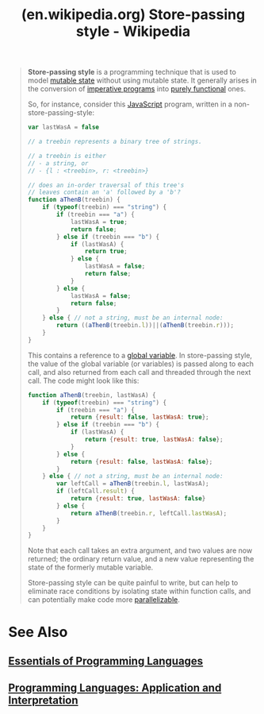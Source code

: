 :PROPERTIES:
:ID:       6d3d1476-6ead-42ee-aadd-a9ffbc913e27
:ROAM_REFS: https://en.wikipedia.org/wiki/Store-passing_style
:END:
#+title: (en.wikipedia.org) Store-passing style - Wikipedia
#+filetags: :website:

#+begin_quote
  *Store-passing style* is a programming technique that is used to model [[https://en.wikipedia.org/wiki/State_(computer_science)][mutable state]] without using mutable state.  It generally arises in the conversion of [[https://en.wikipedia.org/wiki/Imperative_programming][imperative programs]] into [[https://en.wikipedia.org/wiki/Purely_functional_programming][purely functional]] ones.

  So, for instance, consider this [[https://en.wikipedia.org/wiki/JavaScript][JavaScript]] program, written in a non-store-passing-style:

  #+begin_src javascript
    var lastWasA = false

    // a treebin represents a binary tree of strings.

    // a treebin is either
    // - a string, or
    // - {l : <treebin>, r: <treebin>}

    // does an in-order traversal of this tree's
    // leaves contain an 'a' followed by a 'b'?
    function aThenB(treebin) {
        if (typeof(treebin) === "string") {
            if (treebin === "a") {
                lastWasA = true;
                return false;
            } else if (treebin === "b") {
                if (lastWasA) {
                    return true;
                } else {
                    lastWasA = false;
                    return false;
                }
            } else {
                lastWasA = false;
                return false;
            }
        } else { // not a string, must be an internal node:
            return ((aThenB(treebin.l))||(aThenB(treebin.r)));
        }
    }
  #+end_src

  This contains a reference to a [[https://en.wikipedia.org/wiki/Global_variable][global variable]].  In store-passing style, the value of the global variable (or variables) is passed along to each call, and also returned from each call and threaded through the next call.  The code might look like this:

  #+begin_src javascript
    function aThenB(treebin, lastWasA) {
        if (typeof(treebin) === "string") {
            if (treebin === "a") {
                return {result: false, lastWasA: true};
            } else if (treebin === "b") {
                if (lastWasA) {
                    return {result: true, lastWasA: false};
                }
            } else {
                return {result: false, lastWasA: false};
            }
        } else { // not a string, must be an internal node:
            var leftCall = aThenB(treebin.l, lastWasA);
            if (leftCall.result) {
                return {result: true, lastWasA: false}
            } else {
                return aThenB(treebin.r, leftCall.lastWasA);
            }
        }
    }
  #+end_src

  Note that each call takes an extra argument, and two values are now returned; the ordinary return value, and a new value representing the state of the formerly mutable variable.

  Store-passing style can be quite painful to write, but can help to eliminate race conditions by isolating state within function calls, and can potentially make code more [[https://en.wikipedia.org/wiki/Parallelizable][parallelizable]].
#+end_quote
* See Also
** [[id:b436fdf8-1290-484f-becf-c369142a0b80][Essentials of Programming Languages]]
** [[id:00867142-be60-4f08-9b95-0180ae6b15ab][Programming Languages: Application and Interpretation]]
